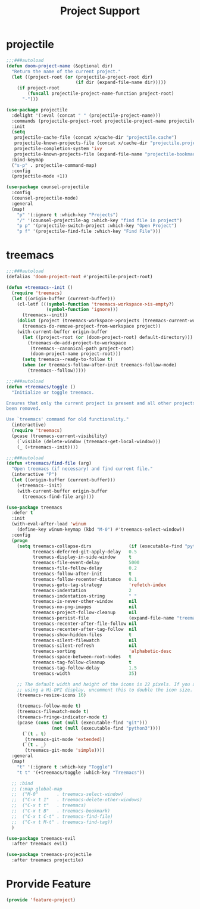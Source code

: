 # -*- after-save-hook: org-babel-tangle; -*-
#+TITLE: Project Support
#+PROPERTY: header-args :tangle (concat x/lisp-dir "feature-project.el")

* projectile
#+begin_src emacs-lisp
;;;###autoload
(defun doom-project-name (&optional dir)
  "Return the name of the current project."
  (let ((project-root (or (projectile-project-root dir)
                          (if dir (expand-file-name dir)))))
    (if project-root
        (funcall projectile-project-name-function project-root)
      "-")))

(use-package projectile
  :delight '(:eval (concat " " (projectile-project-name)))
  :commands (projectile-project-root projectile-project-name projectile-project-p)
  :init
  (setq
   projectile-cache-file (concat x/cache-dir "projectile.cache")
   projectile-known-projects-file (concat x/cache-dir "projectile.projects")
   projectile-completion-system 'ivy
   projectile-known-projects-file (expand-file-name "projectile-bookmarks.eld" x/local-dir))
  :bind-keymap
  ("s-p" . projectile-command-map)
  :config
  (projectile-mode +1))

(use-package counsel-projectile
  :config
  (counsel-projectile-mode)
  :general
  (map!
    "p" '(:ignore t :which-key "Projects")
    "/" '(counsel-projectile-ag :which-key "find file in project")
    "p p" '(projectile-switch-project :which-key "Open Project")
    "p f" '(projectile-find-file :which-key "Find File")))

#+end_src

* treemacs
#+begin_src emacs-lisp
;;;###autoload
(defalias 'doom-project-root #'projectile-project-root)

(defun +treemacs--init ()
  (require 'treemacs)
  (let ((origin-buffer (current-buffer)))
    (cl-letf (((symbol-function 'treemacs-workspace->is-empty?)
               (symbol-function 'ignore)))
      (treemacs--init))
    (dolist (project (treemacs-workspace->projects (treemacs-current-workspace)))
      (treemacs-do-remove-project-from-workspace project))
    (with-current-buffer origin-buffer
      (let ((project-root (or (doom-project-root) default-directory)))
        (treemacs-do-add-project-to-workspace
         (treemacs--canonical-path project-root)
         (doom-project-name project-root)))
      (setq treemacs--ready-to-follow t)
      (when (or treemacs-follow-after-init treemacs-follow-mode)
        (treemacs--follow)))))

;;;###autoload
(defun +treemacs/toggle ()
  "Initialize or toggle treemacs.

Ensures that only the current project is present and all other projects have
been removed.

Use `treemacs' command for old functionality."
  (interactive)
  (require 'treemacs)
  (pcase (treemacs-current-visibility)
    (`visible (delete-window (treemacs-get-local-window)))
    (_ (+treemacs--init))))

;;;###autoload
(defun +treemacs/find-file (arg)
  "Open treemacs (if necessary) and find current file."
  (interactive "P")
  (let ((origin-buffer (current-buffer)))
    (+treemacs--init)
    (with-current-buffer origin-buffer
      (treemacs-find-file arg))))

(use-package treemacs
  :defer t
  :init
  (with-eval-after-load 'winum
    (define-key winum-keymap (kbd "M-0") #'treemacs-select-window))
  :config
  (progn
    (setq treemacs-collapse-dirs              (if (executable-find "python") 3 0)
          treemacs-deferred-git-apply-delay   0.5
          treemacs-display-in-side-window     t
          treemacs-file-event-delay           5000
          treemacs-file-follow-delay          0.2
          treemacs-follow-after-init          t
          treemacs-follow-recenter-distance   0.1
          treemacs-goto-tag-strategy          'refetch-index
          treemacs-indentation                2
          treemacs-indentation-string         " "
          treemacs-is-never-other-window      nil
          treemacs-no-png-images              nil
          treemacs-project-follow-cleanup     nil
          treemacs-persist-file               (expand-file-name "treemacs-persist" x/local-dir)
          treemacs-recenter-after-file-follow nil
          treemacs-recenter-after-tag-follow  nil
          treemacs-show-hidden-files          t
          treemacs-silent-filewatch           nil
          treemacs-silent-refresh             nil
          treemacs-sorting                    'alphabetic-desc
          treemacs-space-between-root-nodes   t
          treemacs-tag-follow-cleanup         t
          treemacs-tag-follow-delay           1.5
          treemacs-width                      35)

    ;; The default width and height of the icons is 22 pixels. If you are
    ;; using a Hi-DPI display, uncomment this to double the icon size.
    (treemacs-resize-icons 16)

    (treemacs-follow-mode t)
    (treemacs-filewatch-mode t)
    (treemacs-fringe-indicator-mode t)
    (pcase (cons (not (null (executable-find "git")))
                 (not (null (executable-find "python3"))))
      (`(t . t)
       (treemacs-git-mode 'extended))
      (`(t . _)
       (treemacs-git-mode 'simple))))
  :general
  (map!
    "t" '(:ignore t :which-key "Toggle")
    "t t" '(+treemacs/toggle :which-key "Treemacs"))

  ;; :bind
  ;; (:map global-map
  ;;  ("M-0"       . treemacs-select-window)
  ;;  ("C-x t 1"   . treemacs-delete-other-windows)
  ;;  ("C-x t t"   . treemacs)
  ;;  ("C-x t B"   . treemacs-bookmark)
  ;;  ("C-x t C-t" . treemacs-find-file)
  ;;  ("C-x t M-t" . treemacs-find-tag))
  )

(use-package treemacs-evil
  :after treemacs evil)

(use-package treemacs-projectile
  :after treemacs projectile)
#+end_src

* Prorvide Feature
#+begin_src emacs-lisp
(provide 'feature-project)
#+end_src


